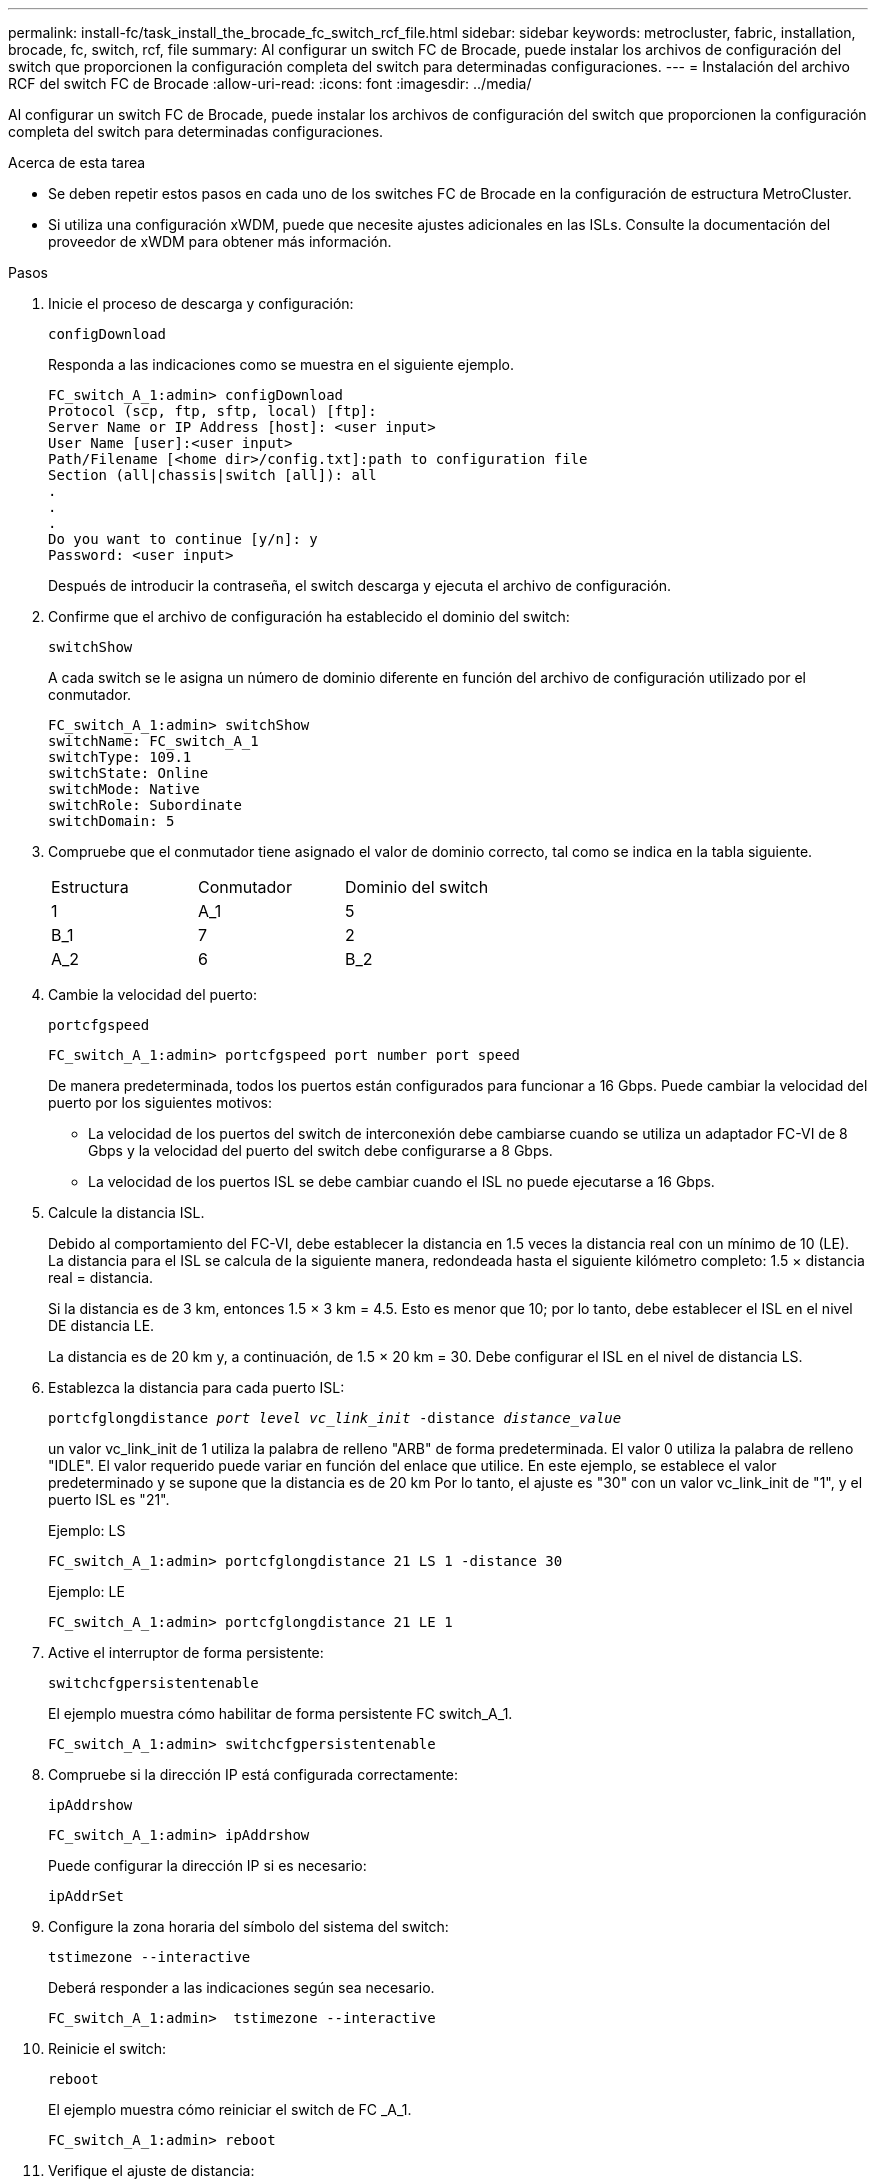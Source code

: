 ---
permalink: install-fc/task_install_the_brocade_fc_switch_rcf_file.html 
sidebar: sidebar 
keywords: metrocluster, fabric, installation, brocade, fc, switch, rcf, file 
summary: Al configurar un switch FC de Brocade, puede instalar los archivos de configuración del switch que proporcionen la configuración completa del switch para determinadas configuraciones. 
---
= Instalación del archivo RCF del switch FC de Brocade
:allow-uri-read: 
:icons: font
:imagesdir: ../media/


[role="lead"]
Al configurar un switch FC de Brocade, puede instalar los archivos de configuración del switch que proporcionen la configuración completa del switch para determinadas configuraciones.

.Acerca de esta tarea
* Se deben repetir estos pasos en cada uno de los switches FC de Brocade en la configuración de estructura MetroCluster.
* Si utiliza una configuración xWDM, puede que necesite ajustes adicionales en las ISLs. Consulte la documentación del proveedor de xWDM para obtener más información.


.Pasos
. Inicie el proceso de descarga y configuración:
+
`configDownload`

+
Responda a las indicaciones como se muestra en el siguiente ejemplo.

+
[listing]
----
FC_switch_A_1:admin> configDownload
Protocol (scp, ftp, sftp, local) [ftp]:
Server Name or IP Address [host]: <user input>
User Name [user]:<user input>
Path/Filename [<home dir>/config.txt]:path to configuration file
Section (all|chassis|switch [all]): all
.
.
.
Do you want to continue [y/n]: y
Password: <user input>
----
+
Después de introducir la contraseña, el switch descarga y ejecuta el archivo de configuración.

. Confirme que el archivo de configuración ha establecido el dominio del switch:
+
`switchShow`

+
A cada switch se le asigna un número de dominio diferente en función del archivo de configuración utilizado por el conmutador.

+
[listing]
----
FC_switch_A_1:admin> switchShow
switchName: FC_switch_A_1
switchType: 109.1
switchState: Online
switchMode: Native
switchRole: Subordinate
switchDomain: 5
----
. Compruebe que el conmutador tiene asignado el valor de dominio correcto, tal como se indica en la tabla siguiente.
+
|===


| Estructura | Conmutador | Dominio del switch 


 a| 
1
 a| 
A_1
 a| 
5



 a| 
B_1
 a| 
7



 a| 
2
 a| 
A_2
 a| 
6



 a| 
B_2
 a| 
8

|===
. Cambie la velocidad del puerto:
+
`portcfgspeed`

+
[listing]
----
FC_switch_A_1:admin> portcfgspeed port number port speed
----
+
De manera predeterminada, todos los puertos están configurados para funcionar a 16 Gbps. Puede cambiar la velocidad del puerto por los siguientes motivos:

+
** La velocidad de los puertos del switch de interconexión debe cambiarse cuando se utiliza un adaptador FC-VI de 8 Gbps y la velocidad del puerto del switch debe configurarse a 8 Gbps.
** La velocidad de los puertos ISL se debe cambiar cuando el ISL no puede ejecutarse a 16 Gbps.


. Calcule la distancia ISL.
+
Debido al comportamiento del FC-VI, debe establecer la distancia en 1.5 veces la distancia real con un mínimo de 10 (LE). La distancia para el ISL se calcula de la siguiente manera, redondeada hasta el siguiente kilómetro completo: 1.5 × distancia real = distancia.

+
Si la distancia es de 3 km, entonces 1.5 × 3 km = 4.5. Esto es menor que 10; por lo tanto, debe establecer el ISL en el nivel DE distancia LE.

+
La distancia es de 20 km y, a continuación, de 1.5 × 20 km = 30. Debe configurar el ISL en el nivel de distancia LS.

. Establezca la distancia para cada puerto ISL:
+
`portcfglongdistance _port level vc_link_init_ -distance _distance_value_`

+
un valor vc_link_init de 1 utiliza la palabra de relleno "ARB" de forma predeterminada. El valor 0 utiliza la palabra de relleno "IDLE". El valor requerido puede variar en función del enlace que utilice. En este ejemplo, se establece el valor predeterminado y se supone que la distancia es de 20 km Por lo tanto, el ajuste es "30" con un valor vc_link_init de "1", y el puerto ISL es "21".

+
Ejemplo: LS

+
[listing]
----
FC_switch_A_1:admin> portcfglongdistance 21 LS 1 -distance 30
----
+
Ejemplo: LE

+
[listing]
----
FC_switch_A_1:admin> portcfglongdistance 21 LE 1
----
. Active el interruptor de forma persistente:
+
`switchcfgpersistentenable`

+
El ejemplo muestra cómo habilitar de forma persistente FC switch_A_1.

+
[listing]
----
FC_switch_A_1:admin> switchcfgpersistentenable
----
. Compruebe si la dirección IP está configurada correctamente:
+
`ipAddrshow`

+
[listing]
----
FC_switch_A_1:admin> ipAddrshow
----
+
Puede configurar la dirección IP si es necesario:

+
`ipAddrSet`

. Configure la zona horaria del símbolo del sistema del switch:
+
`tstimezone --interactive`

+
Deberá responder a las indicaciones según sea necesario.

+
[listing]
----
FC_switch_A_1:admin>  tstimezone --interactive
----
. Reinicie el switch:
+
`reboot`

+
El ejemplo muestra cómo reiniciar el switch de FC _A_1.

+
[listing]
----
FC_switch_A_1:admin> reboot
----
. Verifique el ajuste de distancia:
+
`portbuffershow`

+
El ajuste de distancia DE LE aparece como 10 km

+
[listing]
----
FC_Switch_A_1:admin> portbuffershow
User Port Lx   Max/Resv Buffer Needed  Link     Remaining
Port Type Mode Buffers  Usage  Buffers Distance Buffers
---- ---- ---- ------- ------ ------- --------- ----------
...
21    E    -      8      67     67      30 km
22    E    -      8      67     67      30 km
...
23    -    8      0       -      -      466
----
. Vuelva a conectar los cables ISL a los puertos en los switches donde se quitaron.
+
Los cables ISL se desconectaron cuando se restableció la configuración de fábrica a la configuración predeterminada.

+
link:task_reset_the_brocade_fc_switch_to_factory_defaults.html["Restablecer los valores predeterminados de fábrica del switch FC de Brocade"]

. Valide la configuración.
+
.. Compruebe que los switches forman una estructura:
+
`switchshow`

+
En el ejemplo siguiente se muestra el resultado de una configuración que utiliza ISL en los puertos 20 y 21.

+
[listing]
----
FC_switch_A_1:admin> switchshow
switchName: FC_switch_A_1
switchType: 109.1
switchState:Online
switchMode: Native
switchRole: Subordinate
switchDomain:       5
switchId:   fffc01
switchWwn:  10:00:00:05:33:86:89:cb
zoning:             OFF
switchBeacon:       OFF

Index Port Address Media Speed State  Proto
===========================================
...
20   20  010C00   id    16G  Online FC  LE E-Port  10:00:00:05:33:8c:2e:9a "FC_switch_B_1" (downstream)(trunk master)
21   21  010D00   id    16G  Online FC  LE E-Port  (Trunk port, master is Port 20)
...
----
.. Confirmar la configuración de los fabrics:
+
`fabricshow`

+
[listing]
----
FC_switch_A_1:admin> fabricshow
   Switch ID   Worldwide Name      Enet IP Addr FC IP Addr Name
-----------------------------------------------------------------
1: fffc01 10:00:00:05:33:86:89:cb 10.10.10.55  0.0.0.0    "FC_switch_A_1"
3: fffc03 10:00:00:05:33:8c:2e:9a 10.10.10.65  0.0.0.0   >"FC_switch_B_1"
----
.. Compruebe que los ISL funcionan:
+
`islshow`

+
[listing]
----
FC_switch_A_1:admin> islshow
----
.. Confirme que la división en zonas se ha replicado correctamente:
+
`cfgshow`+
`zoneshow`

+
Ambos resultados deberían mostrar la misma información de configuración y la misma información de división en zonas para ambos switches.

.. Si se utiliza una conexión troncal, confirme la conexión:
+
`trunkShow`

+
[listing]
----
FC_switch_A_1:admin> trunkshow
----




